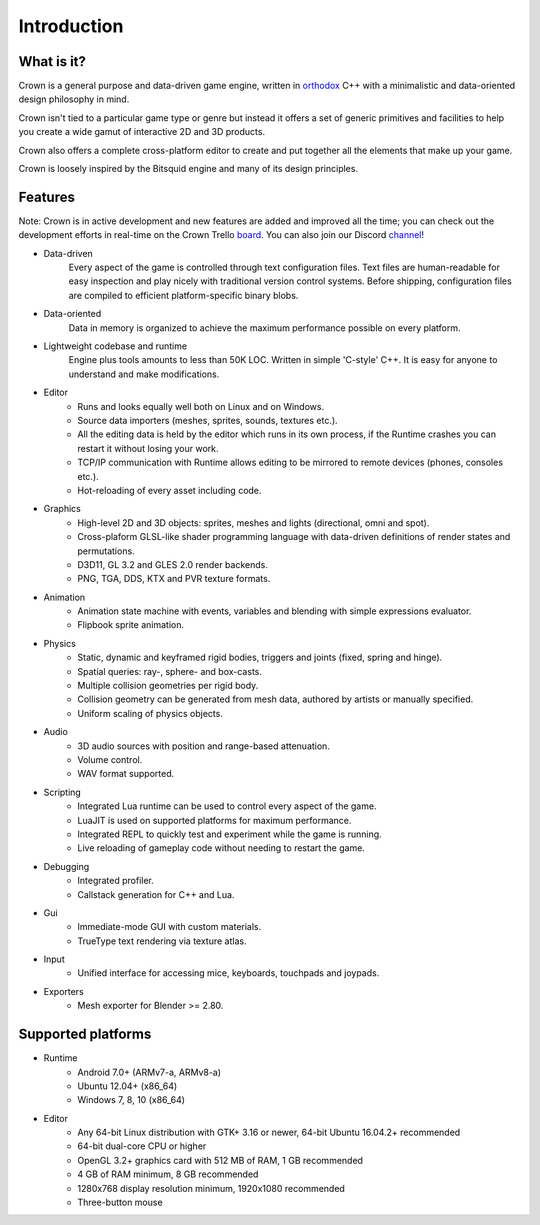 ============
Introduction
============

What is it?
-----------

Crown is a general purpose and data-driven game engine, written in `orthodox
<https://gist.github.com/bkaradzic/2e39896bc7d8c34e042b>`__ C++ with a
minimalistic and data-oriented design philosophy in mind.

Crown isn't tied to a particular game type or genre but instead it offers a set
of generic primitives and facilities to help you create a wide gamut of
interactive 2D and 3D products.

Crown also offers a complete cross-platform editor to create and put together
all the elements that make up your game.

Crown is loosely inspired by the Bitsquid engine and many of its design
principles.

Features
--------

Note: Crown is in active development and new features are added and improved all
the time; you can check out the development efforts in real-time on the Crown
Trello `board <https://trello.com/b/h88kbJNm/crown>`__. You can also join our
Discord `channel <https://discord.com/invite/CeXVWCT>`__!

* Data-driven
	Every aspect of the game is controlled through text configuration files. Text
	files are human-readable for easy inspection and play nicely with traditional
	version control systems. Before shipping, configuration files are compiled to
	efficient platform-specific binary blobs.

* Data-oriented
	Data in memory is organized to achieve the maximum performance possible on
	every platform.

* Lightweight codebase and runtime
	Engine plus tools amounts to less than 50K LOC. Written in simple 'C-style'
	C++. It is easy for anyone to understand and make modifications.

* Editor
	* Runs and looks equally well both on Linux and on Windows.
	* Source data importers (meshes, sprites, sounds, textures etc.).
	* All the editing data is held by the editor which runs in its own process, if the Runtime crashes you can restart it without losing your work.
	* TCP/IP communication with Runtime allows editing to be mirrored to remote devices (phones, consoles etc.).
	* Hot-reloading of every asset including code.

* Graphics
	* High-level 2D and 3D objects: sprites, meshes and lights (directional, omni and spot).
	* Cross-plaform GLSL-like shader programming language with data-driven definitions of render states and permutations.
	* D3D11, GL 3.2 and GLES 2.0 render backends.
	* PNG, TGA, DDS, KTX and PVR texture formats.

* Animation
	* Animation state machine with events, variables and blending with simple expressions evaluator.
	* Flipbook sprite animation.

* Physics
	* Static, dynamic and keyframed rigid bodies, triggers and joints (fixed, spring and hinge).
	* Spatial queries: ray-, sphere- and box-casts.
	* Multiple collision geometries per rigid body.
	* Collision geometry can be generated from mesh data, authored by artists or manually specified.
	* Uniform scaling of physics objects.

* Audio
	* 3D audio sources with position and range-based attenuation.
	* Volume control.
	* WAV format supported.

* Scripting
	* Integrated Lua runtime can be used to control every aspect of the game.
	* LuaJIT is used on supported platforms for maximum performance.
	* Integrated REPL to quickly test and experiment while the game is running.
	* Live reloading of gameplay code without needing to restart the game.

* Debugging
	* Integrated profiler.
	* Callstack generation for C++ and Lua.

* Gui
	* Immediate-mode GUI with custom materials.
	* TrueType text rendering via texture atlas.

* Input
	* Unified interface for accessing mice, keyboards, touchpads and joypads.

* Exporters
	* Mesh exporter for Blender >= 2.80.

Supported platforms
-------------------

* Runtime
	* Android 7.0+ (ARMv7-a, ARMv8-a)
	* Ubuntu 12.04+ (x86_64)
	* Windows 7, 8, 10 (x86_64)

* Editor
	* Any 64-bit Linux distribution with GTK+ 3.16 or newer, 64-bit Ubuntu 16.04.2+ recommended
	* 64-bit dual-core CPU or higher
	* OpenGL 3.2+ graphics card with 512 MB of RAM, 1 GB recommended
	* 4 GB of RAM minimum, 8 GB recommended
	* 1280x768 display resolution minimum, 1920x1080 recommended
	* Three-button mouse

